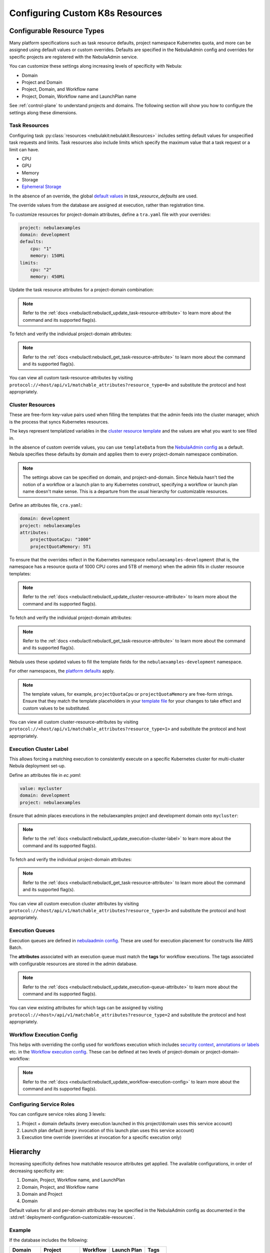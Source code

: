.. _deployment-configuration-general:

#################################
Configuring Custom K8s Resources
#################################

***************************
Configurable Resource Types
***************************

Many platform specifications such as task resource defaults, project namespace Kubernetes quota, and more can be
assigned using default values or custom overrides. Defaults are specified in the NebulaAdmin config and
overrides for specific projects are registered with the NebulaAdmin service.

You can customize these settings along increasing levels of specificity with Nebula:

- Domain
- Project and Domain
- Project, Domain, and Workflow name
- Project, Domain, Workflow name and LaunchPlan name

See :ref:`control-plane` to understand projects and domains.
The following section will show you how to configure the settings along
these dimensions.

Task Resources
==============

Configuring task :py:class:`resources <nebulakit:nebulakit.Resources>` includes
setting default values for unspecified task requests and limits. Task resources
also include limits which specify the maximum value that a task request or a limit can have.

- CPU
- GPU
- Memory
- Storage
- `Ephemeral Storage <https://kubernetes.io/docs/concepts/configuration/manage-resources-containers/#local-ephemeral-storage>`__

In the absence of an override, the global
`default values <https://github.com/nebulaclouds/nebula/blob/1e3d515550cb338c2edb3919d79c6fa1f0da5a19/charts/nebula-core/values.yaml#L520-L531>`__
in `task_resource_defaults` are used.

The override values from the database are assigned at execution, rather than registration time.

To customize resources for project-domain attributes, define a ``tra.yaml`` file with your overrides:

.. code-block:: yaml

    project: nebulaexamples
    domain: development
    defaults:
        cpu: "1"
        memory: 150Mi
    limits:
        cpu: "2"
        memory: 450Mi

Update the task resource attributes for a project-domain combination:

.. prompt:: bash $

    nebulactl update task-resource-attribute --attrFile tra.yaml

.. note::

   Refer to the :ref:`docs <nebulactl:nebulactl_update_task-resource-attribute>` to
   learn more about the command and its supported flag(s).

To fetch and verify the individual project-domain attributes:

.. prompt:: bash $

    nebulactl get task-resource-attribute -p nebulaexamples -d development

.. note::

   Refer to the :ref:`docs <nebulactl:nebulactl_get_task-resource-attribute>` to learn
   more about the command and its supported flag(s).

You can view all custom task-resource-attributes by visiting
``protocol://<host/api/v1/matchable_attributes?resource_type=0>`` and substitute
the protocol and host appropriately.

Cluster Resources
=================
These are free-form key-value pairs used when filling the templates that the
admin feeds into the cluster manager, which is the process that syncs Kubernetes
resources.

The keys represent templatized variables in the
`cluster resource template <https://github.com/nebulaclouds/nebula/blob/1e3d515550cb338c2edb3919d79c6fa1f0da5a19/charts/nebula-core/values.yaml#L737,L760>`__
and the values are what you want to see filled in.

In the absence of custom override values, you can use ``templateData`` from the
`NebulaAdmin config <https://github.com/nebulaclouds/nebula/blob/1e3d515550cb338c2edb3919d79c6fa1f0da5a19/charts/nebula-core/values.yaml#L719,L734>`__
as a default. Nebula specifies these defaults by domain and applies them to every
project-domain namespace combination.

.. note::
    The settings above can be specified on domain, and project-and-domain.
    Since Nebula hasn't tied the notion of a workflow or a launch plan to any Kubernetes construct, specifying a workflow or launch plan name doesn't make sense.
    This is a departure from the usual hierarchy for customizable resources.

Define an attributes file, ``cra.yaml``:

.. code-block:: yaml

    domain: development
    project: nebulaexamples
    attributes:
        projectQuotaCpu: "1000"
        projectQuotaMemory: 5Ti

To ensure that the overrides reflect in the Kubernetes namespace
``nebulaexamples-development`` (that is, the namespace has a resource quota of
1000 CPU cores and 5TB of memory) when the admin fills in cluster resource
templates:

.. prompt:: bash $

   nebulactl update cluster-resource-attribute --attrFile cra.yaml

.. note::

   Refer to the :ref:`docs <nebulactl:nebulactl_update_cluster-resource-attribute>`
   to learn more about the command and its supported flag(s).

To fetch and verify the individual project-domain attributes:

.. prompt:: bash $

    nebulactl get cluster-resource-attribute -p nebulaexamples -d development

.. note::
   
   Refer to the :ref:`docs <nebulactl:nebulactl_get_task-resource-attribute>` to
   learn more about the command and its supported flag(s).

Nebula uses these updated values to fill the template fields for the
``nebulaexamples-development`` namespace.

For other namespaces, the
`platform defaults <https://github.com/nebulaclouds/nebula/blob/1e3d515550cb338c2edb3919d79c6fa1f0da5a19/charts/nebula-core/values.yaml#L719,L734>`__
apply.

.. note::
    The template values, for example, ``projectQuotaCpu`` or ``projectQuotaMemory`` are free-form strings.
    Ensure that they match the template placeholders in your `template file <https://github.com/nebulaclouds/nebula/blob/master/kustomize/base/single_cluster/headless/config/clusterresource-templates/ab_project-resource-quota.yaml>`__
    for your changes to take effect and custom values to be substituted.

You can view all custom cluster-resource-attributes by visiting ``protocol://<host/api/v1/matchable_attributes?resource_type=1>``
and substitute the protocol and host appropriately.

Execution Cluster Label
=======================
This allows forcing a matching execution to consistently execute on a specific
Kubernetes cluster for multi-cluster Nebula deployment set-up.

Define an attributes file in `ec.yaml`:

.. code-block:: yaml

    value: mycluster
    domain: development
    project: nebulaexamples

Ensure that admin places executions in the nebulaexamples project and development domain onto ``mycluster``:

.. prompt:: bash $

   nebulactl update execution-cluster-label --attrFile ec.yaml

.. note::

   Refer to the :ref:`docs <nebulactl:nebulactl_update_execution-cluster-label>`
   to learn more about the command and its supported flag(s).

To fetch and verify the individual project-domain attributes:

.. prompt:: bash $

    nebulactl get execution-cluster-label -p nebulaexamples -d development

.. note::

   Refer to the :ref:`docs <nebulactl:nebulactl_get_task-resource-attribute>` to
   learn more about the command and its supported flag(s).

You can view all custom execution cluster attributes by visiting
``protocol://<host/api/v1/matchable_attributes?resource_type=3>`` and substitute
the protocol and host appropriately.

Execution Queues
================
Execution queues are defined in
`nebulaadmin config <https://github.com/nebulaclouds/nebulaadmin/blob/6a64f00315f8ffeb0472ae96cbc2031b338c5840/nebulaadmin_config.yaml#L97,L106>`__.
These are used for execution placement for constructs like AWS Batch.

The **attributes** associated with an execution queue must match the **tags**
for workflow executions. The tags associated with configurable resources are
stored in the admin database.

.. prompt:: bash $

    nebulactl update execution-queue-attribute

.. note::

   Refer to the :ref:`docs <nebulactl:nebulactl_update_execution-queue-attribute>`
   to learn more about the command and its supported flag(s).

You can view existing attributes for which tags can be assigned by visiting
``protocol://<host>/api/v1/matchable_attributes?resource_type=2`` and substitute
the protocol and host appropriately.

Workflow Execution Config
=========================

This helps with overriding the config used for workflows execution which includes
`security context <https://docs.nebula.org/projects/nebulaidl/en/latest/protos/docs/core/core.html#securitycontext>`__, `annotations or labels <https://docs.nebula.org/projects/cookbook/en/latest/auto/core/containerization/workflow_labels_annotations.html#sphx-glr-auto-core-containerization-workflow-labels-annotations-py>`__
etc. in the `Workflow execution config <https://github.com/nebulaclouds/nebulaidl/blob/master/gen/pb-go/nebulaidl/service/nebulaadmin/model_admin_workflow_execution_config.go#L14-L23>`__.
These can be defined at two levels of project-domain or project-domain-workflow:

.. prompt:: bash $

    nebulactl update workflow-execution-config

.. note::

   Refer to the :ref:`docs <nebulactl:nebulactl_update_workflow-execution-config>`
   to learn more about the command and its supported flag(s).

Configuring Service Roles
=========================
You can configure service roles along 3 levels:

#. Project + domain defaults (every execution launched in this project/domain uses this service account)

#. Launch plan default (every invocation of this launch plan uses this service account)

#. Execution time override (overrides at invocation for a specific execution only)

*********
Hierarchy
*********

Increasing specificity defines how matchable resource attributes get applied.
The available configurations, in order of decreasing specificity are:

#. Domain, Project, Workflow name, and LaunchPlan

#. Domain, Project, and Workflow name

#. Domain and Project

#. Domain

Default values for all and per-domain attributes may be specified in the
NebulaAdmin config as documented in the :std:ref:`deployment-configuration-customizable-resources`.

Example
=======
If the database includes the following:

+------------+--------------+----------+-------------+-----------+
| Domain     | Project      | Workflow | Launch Plan | Tags      |
+============+==============+==========+=============+===========+
| production | widgetmodels |          |             | critical  |
+------------+--------------+----------+-------------+-----------+
| production | widgetmodels | Demand   |             | supply    |
+------------+--------------+----------+-------------+-----------+

- Any inbound ``CreateExecution`` requests with **[Domain: Production, Project: widgetmodels, Workflow: Demand]** for any launch plan will have a tag value of "supply".
- Any inbound ``CreateExecution`` requests with **[Domain: Production, Project: widgetmodels]** for any workflow other than ``Demand`` and any launch plan will have a tag value "critical".
- All other inbound CreateExecution requests will use the default values specified in the NebulaAdmin config (if any).


Configuring K8s Pod
===================

There are two approaches to applying the K8s Pod configuration. The **recommended**
method is to use Nebula's Compile-time and Runtime PodTemplate schemes. You can do this by creating
K8s PodTemplate resource/s that serves as the base configuration for all the
task Pods that Nebula initializes. This solution ensures completeness regarding
support configuration options and maintainability as new features are added to K8s. 

The legacy technique is to set configuration options in Nebula's K8s plugin configuration.

.. note ::

    These two approaches can be used simultaneously, where the K8s plugin configuration will override the default PodTemplate values.

.. _using-k8s-podtemplates:

*******************************
Using K8s PodTemplates
*******************************

`PodTemplate <https://kubernetes.io/docs/concepts/workloads/pods/#pod-templates>`__
is a K8s native resource used to define a K8s Pod. It contains all the fields in
the PodSpec, in addition to ObjectMeta to control resource-specific metadata
such as Labels or Annotations. They are commonly applied in Deployments,
ReplicaSets, etc to define the managed Pod configuration of the resources.

Within Nebula, you can leverage this resource to configure Pods created as part
of Nebula's task execution. It ensures complete control over Pod configuration,
supporting all options available through the resource and ensuring maintainability
in future versions.

Starting with the Nebula 1.4 release, we now have 2 ways of defining `PodTemplate <https://kubernetes.io/docs/concepts/workloads/pods/#pod-templates>`__:
1. Compile-time PodTemplate defined at the task level
2. Runtime PodTemplates


Compile-time PodTemplates
=========================

We can define a compile-time pod template, as part of the definition of a `Task <https://docs.nebula.org/projects/nebulakit/en/latest/generated/nebulakit.task.html#nebulakit-task>`__, for example:

.. code-block:: python

    @task(
        pod_template=PodTemplate(
            primary_container_name="primary",
            labels={"lKeyA": "lValA", "lKeyB": "lValB"},
            annotations={"aKeyA": "aValA", "aKeyB": "aValB"},
            pod_spec=V1PodSpec(
                containers=[
                    V1Container(
                        name="primary",
                        image="repo/placeholderImage:0.0.0",
                        command="echo",
                        args=["wow"],
                        resources=V1ResourceRequirements(limits={"cpu": "999", "gpu": "999"}),
                        env=[V1EnvVar(name="eKeyC", value="eValC"), V1EnvVar(name="eKeyD", value="eValD")],
                    ),
                ],
                volumes=[V1Volume(name="volume")],
                tolerations=[
                    V1Toleration(
                        key="num-gpus",
                        operator="Equal",
                        value=1,
                        effect="NoSchedule",
                    ),
                ],
            )
        )
    )
    def t1() -> int:
        ...

Notice how in this example we are defining a new PodTemplate inline, which allows us to define a full
`V1PodSpec <https://github.com/kubernetes-client/python/blob/master/kubernetes/docs/V1PodSpec.md>`__ and also define
the name of the primary container, labels, and annotations.

The term compile-time here refers to the fact that the pod template definition is part of the `TaskSpec <https://docs.nebula.org/projects/nebulaidl/en/latest/protos/docs/admin/admin.html#ref-nebulaidl-admin-taskclosure>`__.

Runtime PodTemplates
====================

Runtime PodTemplates, as the name suggests, are applied during runtime, as part of building the resultant Pod. In terms of how
they are applied, you have two choices: (1) you either elect one specific PodTemplate to be considered as default, or (2) you
define a PodTemplate name and use that in the declaration of the task. Those two options are mutually exclusive, meaning that
in the situation where a default PodTemplate is set and a PodTemplate name is present in the task definition, only the
PodTemplate name will be used.


Set the ``default-pod-template-name`` in NebulaPropeller
--------------------------------------------------------

This `option <https://docs.nebula.org/en/latest/deployment/cluster_config/nebulapropeller_config.html#default-pod-template-name-string>`__
initializes a K8s informer internally to track system PodTemplate updates
(creates, updates, etc) so that NebulaPropeller is
`aware <https://docs.nebula.org/en/latest/deployment/cluster_config/nebulapropeller_config.html#config-k8spluginconfig>`__
of the latest PodTemplate definitions in the K8s environment. You can find this
setting in `NebulaPropeller <https://github.com/nebulaclouds/nebula/blob/e3e4978838f3caee0d156348ca966b7f940e3d45/deployment/eks/nebula_generated.yaml#L8239-L8244>`__
config map, which is not set by default. 

An example configuration is:

.. code-block:: yaml

    plugins:
      k8s:
        co-pilot:
          name: "nebula-copilot-"
          image: "cr.nebula.org/nebulaclouds/nebulacopilot:v0.0.15"
          start-timeout: "30s"
        default-pod-template-name: <your_template_name>
 
Create a PodTemplate resource
------------------------------

Nebula recognizes PodTemplate definitions with the ``default-pod-template-name`` at two granularities.

1. A system-wide configuration can be created in the same namespace that
   NebulaPropeller is running in (typically `nebula`).
2. PodTemplates can be applied from the same namespace that the Pod will be
   created in. NebulaPropeller always favors the PodTemplate with the more
   specific namespace. For example, a Pod created in the ``nebulasnacks-development``
   namespace will first look for a PodTemplate from the ``nebulasnacks-development``
   namespace. If that PodTemplate doesn't exist, it will look for a PodTemplate
   in the same namespace that NebulaPropeller is running in (in our example, ``nebula``),
   and if that doesn't exist, it will begin configuration with an empty PodTemplate.

Nebula configuration supports all the fields available in the PodTemplate
resource, including container-level configuration. Specifically, containers may
be configured at two granularities, namely "default" and "primary".

In this scheme, if the default PodTemplate contains a container with the name
"default", that container will be used as the base configuration for all
containers Nebula constructs. Similarly, a container named "primary" will be used
as the base container configuration for all primary containers. If both container
names exist in the default PodTemplate, Nebula first applies the default
configuration, followed by the primary configuration.

The ``containers`` field is required in each k8s PodSpec. If no default
configuration is desired, specifying a container with a name other than "default"
or "primary" (for example, "noop") is considered best practice. Since Nebula only
processes the "default" or "primary" containers, this value will always be dropped
during Pod construction. Similarly, each k8s container is required to have an
``image``. This value will always be overridden by Nebula, so this value may be
set to anything. However, we recommend using a real image, for example
``docker.io/rwgrim/docker-noop``.

Using ``pod_template_name`` in a Task
--------------------------------------

It's also possible to use PodTemplate in tasks by specifying ``pod_template_name`` in the task definition. For example:

.. code-block:: python

    @task(
        pod_template_name="a_pod_template",
    )
    def t1() -> int:
        ...

In this example we're specifying that a previously created Runtime PodTemplate resource named ``a_pod_template`` is going to be applied.
The only requirement is that this PodTemplate exists at the moment this task is about to be executed.


*********************************
Nebula's K8s Plugin Configuration
*********************************

The NebulaPlugins repository defines `configuration <https://github.com/nebulaclouds/nebulaplugins/blob/902b902fcf487f30ebb5dbeee3bb14e17eb0ec21/go/tasks/pluginmachinery/nebulak8s/config/config.go#L67-L162>`__
for the Nebula K8s Plugin. They contain a variety of common options for Pod configuration
which are applied when constructing a Pod. Typically, these options map one-to-one
with K8s Pod fields. This makes it difficult to maintain configuration options as K8s
versions change and fields are added/deprecated.

*********************************
Evaluation Order in PodTemplates
*********************************

The following diagram shows the precedence in evaluation order between the different types of PodTemplates and K8s Plugin Configuration. The precedence is higher at the top and decreases as the height of the tree increases.

.. mermaid::
   :alt: Evaluation order of PodTemplates

   graph BT
     B["@task pod_template"] --> A["k8s plugin"]
     C["runtime PodTemplate"] --> B
     D["@task pod_template_name"] --> B


To better understand how Nebula constructs task execution Pods based on Compile-time and Runtime PodTemplates,
and K8s plugin configuration options, let's take a few examples.

Example 1: Runtime PodTemplate and K8s Plugin Configuration
===========================================================

If you have a Runtime PodTemplate defined in the ``nebula`` namespace
(where NebulaPropeller instance is running), then it is applied to all Pods that
Nebula creates, unless a **more specific** PodTemplate is defined in the namespace
where you start the Pod.

An example PodTemplate is shown:

.. code-block:: yaml
    
    apiVersion: v1
    kind: PodTemplate
    metadata:
      name: nebula-template
      namespace: nebula
    template:
      metadata:
        labels:
          - foo
        annotations:
          - foo: initial-value
          - bar: initial-value
      spec:
        containers:
          - name: default
            image: docker.io/rwgrim/docker-noop
            terminationMessagePath: "/dev/foo"
        hostNetwork: false

In addition, the K8s plugin configuration in NebulaPropeller defines the default
Pod Labels, Annotations, and enables the host networking.

.. code-block:: yaml
    
    plugins:
       k8s:
        default-labels:
          - bar
        default-annotations:
          - foo: overridden-value
          - baz: non-overridden-value
        enable-host-networking-pod: true

To construct a Pod, NebulaPropeller initializes a Pod definition using the default
PodTemplate. This definition is applied to the K8s plugin configuration values,
and any task-specific configuration is overlaid. During the process, when lists
are merged, values are appended and when maps are merged, the values are overridden. 
The resultant Pod using the above default PodTemplate and K8s Plugin configuration is shown:

.. code-block:: yaml

    apiVersion: v1
    kind: Pod
    metadata:
      name: example-pod
      namespace: nebulasnacks-development
      labels:
        - foo // maintained initial value
        - bar // value appended by k8s plugin configuration
      annotations:
        - foo: overridden-value // value overridden by k8s plugin configuration
        - bar: initial-value // maintained initial value
        - baz: non-overridden-value // value added by k8s plugin configuration
    spec:
      containers:
        - name: ax9kd5xb4p8r45bpdv7v-n0-0
          image: ghcr.io/nebulaclouds/nebulacookbook:core-bfee7e549ad749bfb55922e130f4330a0ebc25b0
          terminationMessagePath: "/dev/foo"
          // remaining container configuration omitted
      hostNetwork: true // overridden by the k8s plugin configuration

The last step in constructing a Pod is to apply any task-specific configuration.
These options follow the same rules as merging the default PodTemplate and K8s
Plugin configuration (that is, list appends and map overrides). Task-specific
options are intentionally robust to provide fine-grained control over task
execution in diverse use-cases. Therefore, exploration is beyond this scope
and has therefore been omitted from this documentation.

Example 2: A Runtime and Compile-time PodTemplates
==================================================

In this example we're going to have a Runtime PodTemplate and a Compile-time PodTemplate defined in a task.

Let's say we have this Runtime PodTemplate defined in the same namespace as the one used to kick off an execution
of the task. For example:

.. code-block:: yaml

    apiVersion: v1
    kind: PodTemplate
    metadata:
      name: nebula-template
      namespace: nebulasnacks-development
    template:
      metadata:
        annotations:
          - annotation_1: initial-value
          - bar: initial-value
      spec:
        containers:
          - name: default
            image: docker.io/rwgrim/docker-noop
            terminationMessagePath: "/dev/foo"

And the definition of the Compile-time PodTemplate in a task:

.. code-block:: python

    @task(
        pod_template=PodTemplate(
            primary_container_name="primary",
            labels={
              "label_1": "value-1",
              "label_2": "value-2",
            },
            annotations={
              "annotation_1": "value-1",
              "annotation_2": "value-2",
            },
            pod_spec=V1PodSpec(
                containers=[
                    V1Container(
                        name="primary",
                        image="a.b.c/image:v1",
                        command="cmd",
                        args=[],
                    ),
                ],
            )
        )
    )
    def t1() -> int:
        ...

The resultant Pod is as follows:

.. code-block:: yaml

    apiVersion: v1
    kind: Pod
    metadata:
      name: example-pod
      namespace: nebulasnacks-development
      labels:
        - label_1: value-1  # from Compile-time value
        - label_2: value-2  # from Compile-time value
      annotations:
        - annotation_1: value-1  # value overridden by Compile-time PodTemplate
        - annotation_2: value-2  # from Compile-time PodTemplate
        - bar: initial-value  # from Runtime PodTemplate
    spec:
      containers:
        - name: default
          image: docker.io/rwgrim/docker-noop
          terminationMessagePath: "/dev/foo"
        - name: primary
          image: a.b.c/image:v1
          command: cmd
          args: []
          // remaining container configuration omitted

Notice how options follow the same merging rules, i.e. lists append and maps override.


Example 3: Runtime and Compile-time PodTemplates and K8s Plugin Configuration
=============================================================================

Now let's make a slightly more complicated example where now we have both Compile-time and Runtime PodTemplates being combined
with K8s Configuration.

Here's the definition of a Compile-time PodTemplate:

.. code-block:: python

    @task(
        pod_template=PodTemplate(
            primary_container_name="primary",
            labels={
              "label_1": "value-compile",
              "label_2": "value-compile",
            },
            annotations={
              "annotation_1": "value-compile",
              "annotation_2": "value-compile",
            },
            pod_spec=V1PodSpec(
                containers=[
                    V1Container(
                        name="primary",
                        image="a.b.c/image:v1",
                        command="cmd",
                        args=[],
                    ),
                ],
                host_network=True,
            )
        )
    )
    def t1() -> int:
        ...


And a Runtime PodTemplate:

.. code-block:: yaml

    apiVersion: v1
    kind: PodTemplate
    metadata:
      name: nebula-template
      namespace: nebula
    template:
      metadata:
        labels:
          - label_1: value-runtime
          - label_2: value-runtime
          - label_3: value-runtime
        annotations:
          - foo: value-runtime
          - bar: value-runtime
      spec:
        containers:
          - name: default
            image: docker.io/rwgrim/docker-noop
            terminationMessagePath: "/dev/foo"
        hostNetwork: false

And the following K8s Plugin Configuration:

.. code-block:: yaml

    plugins:
       k8s:
        default-labels:
          - label_1: value-plugin
        default-annotations:
          - annotation_1: value-plugin
          - baz: value-plugin

The resultant pod for that task is as follows:

.. code-block:: yaml

    apiVersion: v1
    kind: Pod
    metadata:
      name: example-pod
      namespace: nebulasnacks-development
      labels:
        - label_1: value-plugin
        - label_2: value-compile
      annotations:
        - annotation_1: value-plugin
        - annotation_2: value-compile
        - foo: value-runtime
        - bar: value-runtime
        - baz: value-plugin
    spec:
      containers:
        - name: default
          image: docker.io/rwgrim/docker-noop
          terminationMessagePath: "/dev/foo"
        - name: primary
          image: a.b.c/image:v1
          command: cmd
          args: []
          // remaining container configuration omitted
